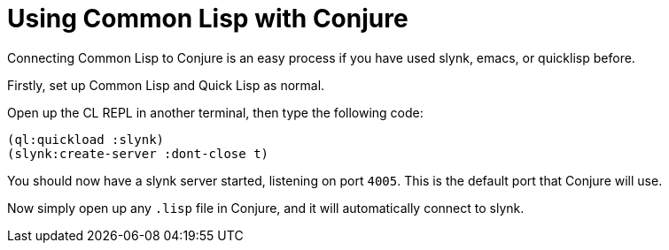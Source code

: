 = Using Common Lisp with Conjure

Connecting Common Lisp to Conjure is an easy process if you have used slynk, emacs, or quicklisp before. 

Firstly, set up Common Lisp and Quick Lisp as normal.

Open up the CL REPL in another terminal, then type the following code:

[source,lisp]
----
(ql:quickload :slynk)
(slynk:create-server :dont-close t)
----

You should now have a slynk server started, listening on port `4005`. This is the default port that Conjure will use.

Now simply open up any `.lisp` file in Conjure, and it will automatically connect to slynk.

